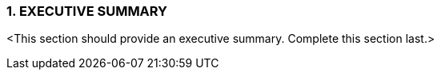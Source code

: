 === 1. EXECUTIVE SUMMARY

[aqua]#<This section should provide an executive summary. Complete this section last.>#
